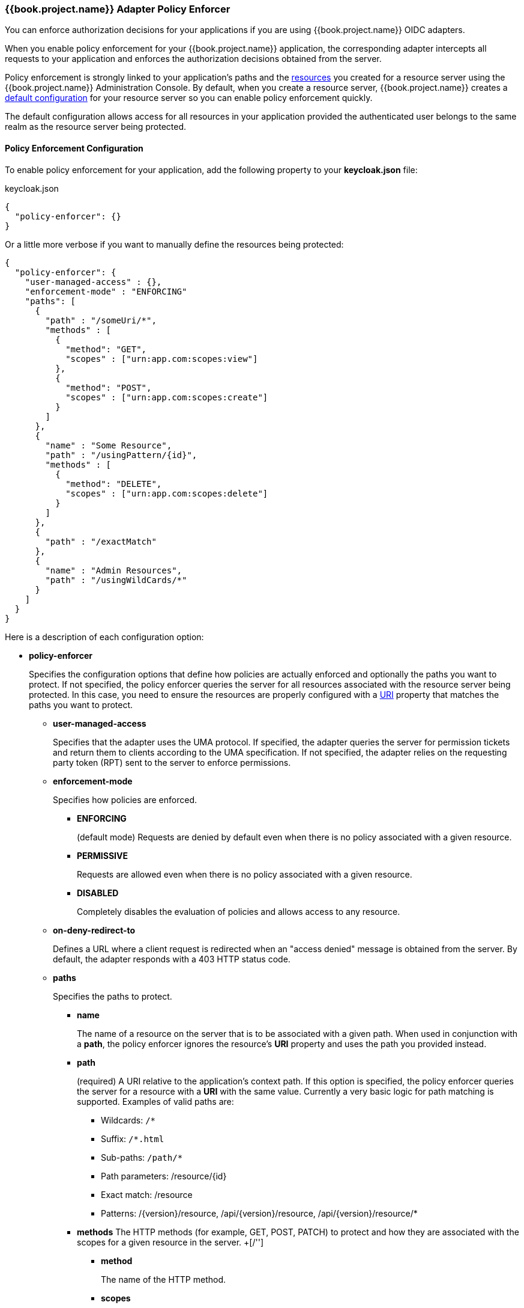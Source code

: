 [[_enforcer_filter]]
=== {{book.project.name}} Adapter Policy Enforcer

You can enforce authorization decisions for your applications if you are using {{book.project.name}} OIDC adapters.

When you enable policy enforcement for your {{book.project.name}} application, the corresponding adapter intercepts all requests to your application and enforces the authorization decisions obtained from the server.

Policy enforcement is strongly linked to your application's paths and the <<fake/../../resource/overview.adoc#_resource_overview, resources>> you created for a resource server using the {{book.project.name}} Administration Console. By default,
when you create a resource server, {{book.project.name}} creates a <<fake/../../resource-server/default-config.adoc#_resource_server_default_config, default configuration>> for your resource server so you can enable policy enforcement quickly.

The default configuration allows access for all resources in your application provided the authenticated user belongs to the same realm as the resource server being protected.

==== Policy Enforcement Configuration

To enable policy enforcement for your application, add the following property to your *keycloak.json* file:

.keycloak.json
```json
{
  "policy-enforcer": {}
}
```
Or a little more verbose if you want to manually define the resources being protected:

```json
{
  "policy-enforcer": {
    "user-managed-access" : {},
    "enforcement-mode" : "ENFORCING"
    "paths": [
      {
        "path" : "/someUri/*",
        "methods" : [
          {
            "method": "GET",
            "scopes" : ["urn:app.com:scopes:view"]
          },
          {
            "method": "POST",
            "scopes" : ["urn:app.com:scopes:create"]
          }
        ]
      },
      {
        "name" : "Some Resource",
        "path" : "/usingPattern/{id}",
        "methods" : [
          {
            "method": "DELETE",
            "scopes" : ["urn:app.com:scopes:delete"]
          }
        ]
      },
      {
        "path" : "/exactMatch"
      },
      {
        "name" : "Admin Resources",
        "path" : "/usingWildCards/*"
      }
    ]
  }
}
```

Here is a description of each configuration option:

* *policy-enforcer*
+
Specifies the configuration options that define how policies are actually enforced and optionally the paths you want to protect. If not specified, the policy enforcer queries the server
for all resources associated with the resource server being protected. In this case, you need to ensure the resources are properly configured with a <<fake/../../resource/create.adoc#_resource_create_uri, URI>> property that matches the paths you want to protect.
+
** *user-managed-access*
+
Specifies that the adapter uses the UMA protocol. If specified, the adapter queries the server for permission tickets and return them to clients according to the UMA specification. If not specified, the adapter relies on the requesting party token (RPT) sent to the server to enforce permissions.
+
** *enforcement-mode*
+
Specifies how policies are enforced.
+
*** *ENFORCING*
+
(default mode) Requests are denied by default even when there is no policy associated with a given resource.
+
*** *PERMISSIVE*
+
Requests are allowed even when there is no policy associated with a given resource.
+
*** *DISABLED*
+
Completely disables the evaluation of policies and allows access to any resource.
+
** *on-deny-redirect-to*
+
Defines a URL where a client request is redirected when an "access denied" message is obtained from the server. By default, the adapter responds with a 403 HTTP status code.
+
** *paths*
+
Specifies the paths to protect.
+
*** *name*
+
The name of a resource on the server that is to be associated with a given path. When used in conjunction with a *path*, the policy enforcer ignores the resource's *URI* property and uses the path you provided instead.
*** *path*
+
(required) A URI relative to the application's context path. If this option is specified, the policy enforcer queries the server for a resource with a *URI* with the same value.
Currently a very basic logic for path matching is supported. Examples of valid paths are:
+
**** Wildcards: `/*`
**** Suffix: `/*.html`
**** Sub-paths: `/path/*`
**** Path parameters: /resource/{id}
**** Exact match: /resource
**** Patterns: /{version}/resource, /api/{version}/resource, /api/{version}/resource/*
+
*** *methods*
The HTTP methods (for example, GET, POST, PATCH) to protect and how they are associated with the scopes for a given resource in the server.
+[/'']
**** *method*
+
The name of the HTTP method.
+
**** *scopes*
+
An array of strings with the scopes associated with the method. When you associate scopes with a specific method, the client trying to access a protected resource (or path) must provide an RPT that grants permission to all scopes specified in the list. For example, if you define a method _POST_ with a scope _create_, the RPT must contain a permission granting access to the _create_ scope when performing a POST to the path.
+
*** *enforcement-mode*
+
Specifies how policies are enforced.
+
**** *ENFORCING*
+
(default mode) Requests are denied by default even when there is no policy associated with a given resource.
+
**** *DISABLED*
+
Disables the evaluation of policies for a path
